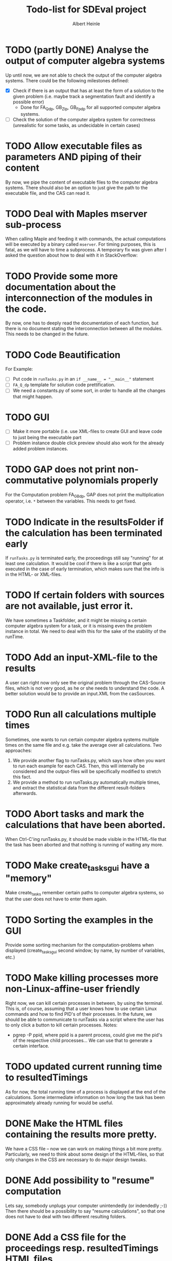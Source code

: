 #+TITLE: Todo-list for SDEval project
#+AUTHOR: Albert Heinle

* TODO (partly DONE) Analyse the output of computer algebra systems
Up until now, we are not able to check the output of the computer
algebra systems. There could be the following milestones defined:
 - [X] Check if there is an output that has at least the form of a solution to the
   given problem (i.e. maybe track a segmentation fault and identify
   a possible error)
   - Done for FA_Q_dp, GB_Z_lp, GB_Fp_dp for all supported computer
     algebra systems.
 - [ ] Check the solution of the computer algebra system for correctness
   (unrealistic for some tasks, as undecidable in certain cases)
* TODO Allow executable files as parameters AND piping of their content
By now, we pipe the content of executable files to the computer
algebra systems. There should also be an option to just give the path
to the executable file, and the CAS can read it.
* TODO Deal with Maples mserver sub-process
When calling Maple and feeding it with commands, the actual
computations will be executed by a binary called =mserver=. For
timing purposes, this is fatal, as we will have to time a
subprocess. A temporary fix was given after I asked the question about how
to deal with it in StackOverflow:

* TODO Provide some more documentation about the interconnection of the modules in the code.
By now, one has to deeply read the documentation of each function,
but there is no document stating the interconnection between all the
modules. This needs to be changed in the future.
* TODO Code Beautification
For Example:
 - [ ] Put code in =runTasks.py= in an ~if __name__ = "__main__"~
   statement
 - [ ] =FA_Q_dp= template for solution code prettification.
 - [ ] We need a constants.py of some sort, in order to handle all
   the changes that might happen.

* TODO GUI
 - [ ] Make it more portable (i.e. use XML-files to create GUI and
   leave code to just being the executable part
 - [ ] Problem instance double click preview should also work for the
   already added problem instances.

* TODO GAP does not print non-commutative polynomials properly
For the Computation problem FA_GB_dp, GAP does not print the
multiplication operator, i.e. =*= between the variables. This needs
to get fixed.
* TODO Indicate in the resultsFolder if the calculation has been terminated early
If =runTasks.py= is terminated early, the proceedings still say
"running" for at least one calculation. It would be cool if there is
like a script that gets executed in the case of early termination,
which makes sure that the info is in the HTML- or XML-files.
* TODO If certain folders with sources are not available, just error it.
We have sometimes a Taskfolder, and it might be missing a certain
computer algebra system for a task, or it is missing even the problem
instance in total. We need to deal with this for the sake of the
stability of the runTime.
* TODO Add an input-XML-file to the results
A user can right now only see the original problem through the
CAS-Source files, which is not very good, as he or she needs to
understand the code. A better solution would be to provide an
input.XML from the casSources.
* TODO Run all calculations multiple times
Sometimes, one wants to run certain computer algebra systems multiple
times on the same file and e.g. take the average over all
calculations.
Two approaches:
1) We provide another flag to runTasks.py, which says how often you
   want to run each example for each CAS. Then, this will internally
   be considered and the output-files will be specifically modified to
   stretch this fact.
2) We provide a method to run runTasks.py automatically multiple
   times, and extract the statistical data from the different
   result-folders afterwards.   
* TODO Abort tasks and mark the calculations that have been aborted.
When Ctrl-C'ing runTasks.py, it should be made visible in the
HTML-file that the task has been aborted and that nothing is running
of waiting any more.
* TODO Make create_tasks_gui have a "memory"
Make create_tasks remember certain paths to computer algebra systems,
so that the user does not have to enter them again.
* TODO Sorting the examples in the GUI
Provide some sorting mechanism for the computation-problems when
displayed (create_tasks_gui second window; by name, by number of
variables, etc.)
* TODO Make killing processes more non-Linux-affine-user friendly
Right now, we can kill certain processes in between, by using the
terminal. This is, of course, assuming that a user knows how to use
certain Linux commands and how to find PID's of their processes. In
the future, we should be able to communicate to runTasks via a script
where the user has to only click a button to kill certain processes.
Notes:
 - pgrep -P ppid, where ppid is a parent process, could give me the
   pid's of the respective child processes... We can use that to
   generate a certain interface.
* TODO updated current running time to resultedTimings
As for now, the total running time of a process is displayed at the
end of the calculations. Some intermediate information on how long the
task has been approximately already running for would be useful.
* DONE Make the HTML files containing the results more pretty.
We have a CSS file -- now we can work on making things a bit more
pretty. Particularly, we need to think about some design of the
HTML-files, so that only changes in the CSS are necessary to do major
design tweaks.
* DONE Add possibility to "resume" computation
Lets say, somebody unplugs your computer unintendedly (or indendedly
;-))
Then there should be a possibility to say "resume calculations", so
that one does not have to deal with two different resulting folders.
* DONE Add a CSS file for the proceedings resp. resultedTimings HTML files
Right now, the resultedTimings and the proceedings are pretty
plain. A user might want to spice the look up a bit. Therefore we
should provide the possibility to customize some sort of css-file.
* DONE Provide with the resultFiles information about the machine you were running your tasks on
Right now, we do not provide information about the machine, where a
task was run at. Also here, a common format is needed.
A common way to do that is using the sysctl command.

In order to get information about memory, the command would be
~sysctl -a | grep "mem"~

In order to get information about the cpu, the command would be
~sysctl -a | grep "cpu"~

Operating system information
~sysctl -a | grep "os"~
* DONE Do not copy everything from casSources
We give the users the freedom of excluding certain computations from
the list if they wish for it. But still, the executable files from
casSources will be copied to the folder results, no matter what. We
should copy only those sources, for which there have been results calculated.

* DONE Run Tasks in parallel
Right now, when running runTasks.py, there is at most one computer
algebra system running at a time, executing exactly one process. In the
future, we would like to provide the possibility of running several
computations in parallel.

* DONE Add information to the result folder, which parameters it has been called with.
=runTasks.py= can be called with different parameters. After the
process has been run, it is not clear, which parameters it has been
called with. This information would be handy to have and should be provided.
